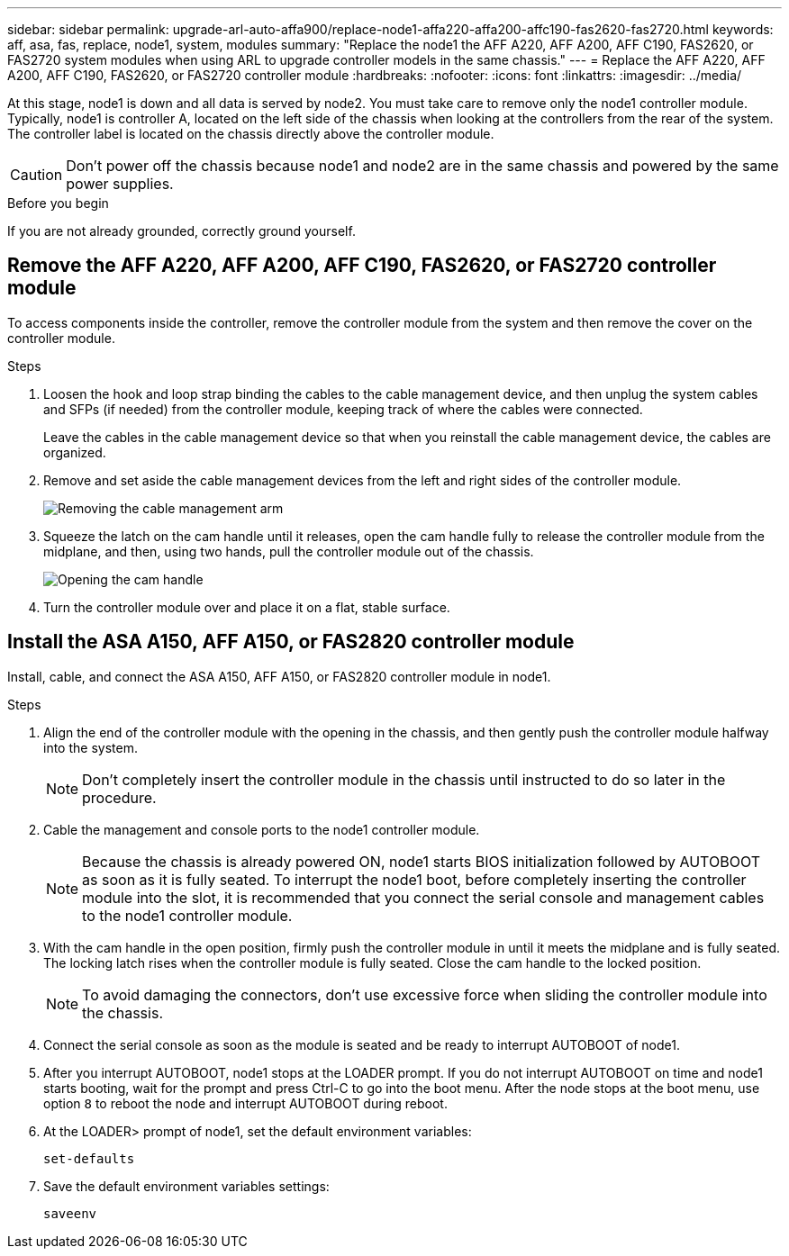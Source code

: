 ---
sidebar: sidebar
permalink: upgrade-arl-auto-affa900/replace-node1-affa220-affa200-affc190-fas2620-fas2720.html
keywords: aff, asa, fas, replace, node1, system, modules
summary: "Replace the node1 the AFF A220, AFF A200, AFF C190, FAS2620, or FAS2720 system modules when using ARL to upgrade controller models in the same chassis."
---
= Replace the AFF A220, AFF A200, AFF C190, FAS2620, or FAS2720 controller module
:hardbreaks:
:nofooter:
:icons: font
:linkattrs:
:imagesdir: ../media/

[.lead]
At this stage, node1 is down and all data is served by node2. You must take care to remove only the node1 controller module. Typically, node1 is controller A, located on the left side of the chassis when looking at the controllers from the rear of the system. The controller label is located on the chassis directly above the controller module.

CAUTION: Don't power off the chassis because node1 and node2 are in the same chassis and powered by the same power supplies.

.Before you begin
If you are not already grounded, correctly ground yourself.

== Remove the AFF A220, AFF A200, AFF C190, FAS2620, or FAS2720 controller module
To access components inside the controller, remove the controller module from the system and then remove the cover on the controller module.

.Steps
. Loosen the hook and loop strap binding the cables to the cable management device, and then unplug the system cables and SFPs (if needed) from the controller module, keeping track of where the cables were connected.
+
Leave the cables in the cable management device so that when you reinstall the cable management device, the cables are organized.

. Remove and set aside the cable management devices from the left and right sides of the controller module.
+
image:drw_25xx_cable_management_arm.png[Removing the cable management arm]

. Squeeze the latch on the cam handle until it releases, open the cam handle fully to release the controller module from the midplane, and then, using two hands, pull the controller module out of the chassis.
+
image:drw_2240_x_opening_cam_latch.png[Opening the cam handle]

. Turn the controller module over and place it on a flat, stable surface.

== Install the ASA A150, AFF A150, or FAS2820 controller module
Install, cable, and connect the ASA A150, AFF A150, or FAS2820 controller module in node1.

.Steps
. Align the end of the controller module with the opening in the chassis, and then gently push the controller module halfway into the system.
+
NOTE: Don't completely insert the controller module in the chassis until instructed to do so later in the procedure.

. Cable the management and console ports to the node1 controller module.
+
NOTE: Because the chassis is already powered ON, node1 starts BIOS initialization followed by AUTOBOOT as soon as it is fully seated. To interrupt the node1 boot, before completely inserting the controller module into the slot, it is recommended that you connect the serial console and management cables to the node1 controller module.

. With the cam handle in the open position, firmly push the controller module in until it meets the midplane and is fully seated. The locking latch rises when the controller module is fully seated. Close the cam handle to the locked position.
+
NOTE: To avoid damaging the connectors, don't use excessive force when sliding the controller module into the chassis.

. Connect the serial console as soon as the module is seated and be ready to interrupt AUTOBOOT of node1.
. After you interrupt AUTOBOOT, node1 stops at the LOADER prompt. If you do not interrupt AUTOBOOT on time and node1 starts booting, wait for the prompt and press Ctrl-C to go into the boot menu. After the node stops at the boot menu, use option `8` to reboot the node and interrupt AUTOBOOT during reboot.
. At the LOADER> prompt of node1, set the default environment variables:
+
`set-defaults`

. Save the default environment variables settings:
+
`saveenv`

// 2023 AUG 29, AFFFASDOC-78
// 2023 MAY 29, AFFFASDOC-39
// 2022-OCT-24, BURT 1506458
// 2022-APR-27, BURT 1452254
